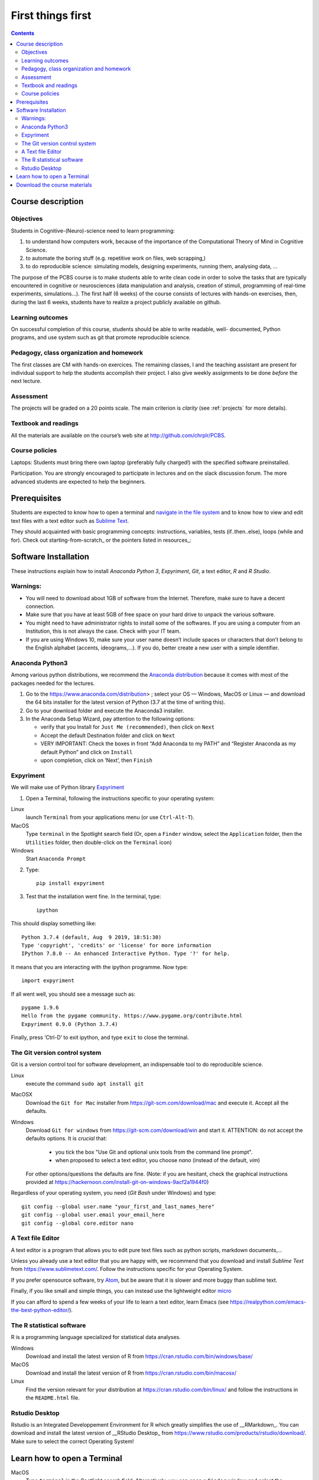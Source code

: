 .. _first:

==================
First things first
==================

.. contents::


Course description
------------------


Objectives
~~~~~~~~~~

Students in Cognitive-(Neuro)-science need to learn programming:

1. to understand how computers work, because of the importance of the
   Computational Theory of Mind in Cognitive Science.
2. to automate the boring stuff (e.g. repetitive work on files, web
   scrapping,)
3. to do reproducible science: simulating models, designing experiments, running
   them, analysing data, ...


The purpose of the PCBS course is to make students able to write clean code in
order to solve the tasks that are typically encountered in cognitive or
neurosciences (data manipulation and analysis, creation of stimuli, programming
of real-time experiments, simulations...). The first half (6 weeks) of the
course consists of lectures with hands-on exercises, then, during the last 6
weeks, students have to realize a project publicly available on github.


Learning outcomes
~~~~~~~~~~~~~~~~~
                    
On successful completion of this course, students should be able to write
readable, well- documented, Python programs, and use system such as git that
promote reproducible science.

                    
Pedagogy, class organization and homework
~~~~~~~~~~~~~~~~~~~~~~~~~~~~~~~~~~~~~~~~~

The first classes are CM with hands-on exercices. The remaining classes, I and
the teaching assistant are present for individual support to help the students
accomplish their project. I also give weekly assignments to be done *before* the
next lecture.
                    
Assessment
~~~~~~~~~~

The projects will be graded on a 20 points scale. The main criterion is *clarity*
(see :ref:`projects` for more details).



Textbook and readings
~~~~~~~~~~~~~~~~~~~~~

All the materials are available on the course’s web site at http://github.com/chrplr/PCBS.
                    

Course policies
~~~~~~~~~~~~~~~
                    
Laptops: Students must bring there own laptop (preferably fully charged!) with
the specified software preinstalled.
                    
Participation. You are strongly encouraged to participate in lectures and on the
slack discussion forum. The more advanced students are expected to help the
beginners.


Prerequisites
-------------

Students are expected to know how to open a terminal and `navigate in the file system <http://linuxcommand.org/lc3_lts0020.php>`__ and to know how to view and edit text files with a text editor such as `Sublime Text <https://www.sublimetext.com>`__.

They should  acquainted with basic programming concepts: instructions, variables, tests (if..then..else), loops (while and for). Check out  starting-from-scratch_ or the pointers listed in resources_:  


Software Installation
---------------------

These instructions explain how to install  *Anaconda Python 3*, *Expyriment*, *Git*, a text editor, 
*R* and *R Studio*.


Warnings:
~~~~~~~~~

-  You will need to download about 1GB of software from the Internet.
   Therefore, make sure to have a decent connection.
-  Make sure that you have at least 5GB of free space on your hard drive
   to unpack the various software.
-  You might need to have administrator rights to install some of the
   softwares. If you are using a computer from an Institution, this is
   not always the case. Check with your IT team.
-  If you are using Windows 10, make sure your user name doesn’t include
   spaces or characters that don’t belong to the English alphabet
   (accents, ideograms,…). If you do, better create a new user with a
   simple identifier.


Anaconda Python3
~~~~~~~~~~~~~~~~

Among various python distributions, we recommend the `Anaconda
distribution <https://www.anaconda.com/distribution>`__ because it comes
with most of the packages needed for the lectures.

1. Go to the https://www.anaconda.com/distribution> ; select your OS —
   Windows, MacOS or Linux — and download the 64 bits
   installer for the latest version of Python (3.7 at the time of writing this).
2. Go to your download folder and execute the Anaconda3 installer.
3. In the Anaconda Setup Wizard, pay attention to the following
   options:

   -  verify that you Install for ``Just Me (recommended)``, then click
      on ``Next``
   -  Accept the default Destination folder and click on ``Next``
   -  VERY IMPORTANT: Check the boxes in front “Add Anaconda to my PATH” and “Register
      Anaconda as my default Python” and click on ``Install``
   -  upon completion, click on ‘Next’, then ``Finish``


Expyriment
~~~~~~~~~~

We will make use of Python library `Expyriment <http://www.expyriment.org>`__

1. Open a Terminal, following the instructions specific to your operating system:

Linux
   launch ``Terminal`` from your applications menu (or use ``Ctrl-Alt-T``).

MacOS
   Type ``terminal`` in the Spotlight search field (Or, open a ``Finder`` window, select the
   ``Application`` folder, then the ``Utilities`` folder, then double-click on the ``Terminal`` icon)

Windows
    Start ``Anaconda Prompt``

2. Type::

       pip install expyriment

3. Test that the installation went fine. In the terminal, type::

      ipython

This should display something like::

   Python 3.7.4 (default, Aug  9 2019, 18:51:30) 
   Type 'copyright', 'credits' or 'license' for more information
   IPython 7.8.0 -- An enhanced Interactive Python. Type '?' for help.

It means that you are interacting with the ipython programme. Now type::

      import expyriment

If all went well, you should see a message such as::

   pygame 1.9.6
   Hello from the pygame community. https://www.pygame.org/contribute.html
   Expyriment 0.9.0 (Python 3.7.4) 

Finally, press ‘Ctrl-D’ to exit ipython, and type ``exit`` to close the
terminal.


The Git version control system
~~~~~~~~~~~~~~~~~~~~~~~~~~~~~~

Git is a version control tool for software development, an indispensable
tool to do reproducible science.

Linux
   execute the command ``sudo apt install git``

MacOSX
   Download the ``Git for Mac`` installer from https://git-scm.com/download/mac and execute it. Accept all the
   defaults.

Windows
   Download ``Git for windows`` from https://git-scm.com/download/win and
   start it. ATTENTION: do not accept the defaults options. It is *crucial*
   that:

      - you tick the box "Use Git and optional unix tools from the command line prompt". 
      - when proposed to select a text editor, you choose `nano` (instead of the default, `vim`) 

   For other options/questions the defaults are fine. (Note: if you are
   hesitant, check the graphical instructions provided at
   https://hackernoon.com/install-git-on-windows-9acf2a1944f0)


Regardless of your operating system, you need (*Git Bash* under Windows) and type::

    git config --global user.name "your_first_and_last_names_here" 
    git config --global user.email your_email_here 
    git config --global core.editor nano


A Text file Editor
~~~~~~~~~~~~~~~~~~

A text editor is a program that allows you to edit pure text files such
as python scripts, markdown documents,...

Unless you already use a text editor that you are happy with, we
recommend that you download and install *Sublime Text* from
https://www.sublimetext.com/. Follow the instructions specific for your
Operating System.

If you prefer opensource software, try `Atom <http://atom.io>`__, but be
aware that it is slower and more buggy than sublime text.

Finally, if you like small and simple things, you can instead use the
lightweight editor `micro <https://micro-editor.github.io/>`__

If you can afford to spend a few weeks of your life to learn a text editor,
learn Emacs (see https://realpython.com/emacs-the-best-python-editor/).


The R statistical software
~~~~~~~~~~~~~~~~~~~~~~~~~~

R is a programming language specialized for statistical data analyses.

Windows
   Download and install the latest version of R from
   https://cran.rstudio.com/bin/windows/base/

MacOS
   Download and install the latest version of R from
   https://cran.rstudio.com/bin/macosx/

Linux
   Find the version relevant for your distribution at
   https://cran.rstudio.com/bin/linux/ and follow the instructions in
   the ``README.html`` file.


Rstudio Desktop
~~~~~~~~~~~~~~~

Rstudio is an Integrated Developpement Environment for R which greatly
simplifies the use of \__RMarkdown_. You can download and install the
latest version of \__RStudio Desktop\_ from
https://www.rstudio.com/products/rstudio/download/. Make sure to select
the correct Operating System!


Learn how to open a Terminal
----------------------------

MacOS
   Type ``terminal`` in the Spotlight search field.
   Alternatively, you can open a ``Finder`` window and select the
   ``Application`` folder, then the ``Utilities`` folder, then
   double-click on the ``Terminal`` icon..

Windows
   Start ``Git Bash`` (This assumes that you have installed
   ``Git for windows`` as described in `Instructions for software
   installation <#instructions-for-software-installation>`__)

   1. Click the Windows or Start icon.
   2. In the Programs list, open the Git folder.
   3. Click the option for Git Bash.

Linux
   Launch ``Terminal`` from your application menu or use
   ``Ctrl-Alt-T`` (gnome, xfce), or ``Win+Return`` (i3)).


Inside a terminal, you interact with a program that expects you to type
commands. This program is called a *shell* (see
http://linuxcommand.sourceforge.net/lc3_learning_the_shell.php).

You only need
to know three commands in order to navigate in the filesystem:

-  *ls*: list the content of the current working directory
-  *pwd*: path of current working directory
-  *cd*: change directory

Read http://linuxcommand.sourceforge.net/lc3_lts0020.php to learn about them.


Download the course materials
------------------------------

Once Git is installed  on your computer, you can download the
course materials. To this end, open a terminal and type::

       git clone https://github.com/chrplr/PCBS.git

This should download, the course materials at from http://githb.com/chrplr/PCBS
inside a subfolder named ``PCBS``.

Be aware that if a folder with that name already
exists, git will stop and not download the content of the website. In that case,
delete or move the existing PCBS folder before running the ``git clone`` command
above.

I do often update the materials. To synchronize your local copy with the
latest version, you just need to open a terminal and type::

      cd PCBS
      git pull


Important: do not manually modify or create new files in the PCBS folder.
If you do so, git will notice it and might prevent an automatic upgrade
and ask you to ‘resolve conflicts’. If you get such a message, the
simplest course of action, for beginners, is to delete the PCBS folder (or
move it if you wnat to keep a copy of your modifications) and reissue the
``git clone`` command above to reload the full folder.


